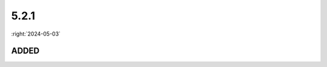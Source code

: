 =====
5.2.1
=====

:right:`2024-05-03`

.. highlight:: typescript

.. rst-class:: release-notes

ADDED
=====

.. code-block::
  :caption: squared.base

  interface HasUnitOptions {
      inherit?: boolean;
      ignoreZero?: boolean;
  }

  class Node {
      as(target: typeof Element): InstanceType<typeof Element> | null;
  }

  class NodeUI {
      get textMetrics(): TextMetrics | null;
  }

.. code-block::
  :caption: android.extensions.resource

  interface ResourceSvgOptions {
      dependencyVectorDrawable: "animated" | "seekable";
  }